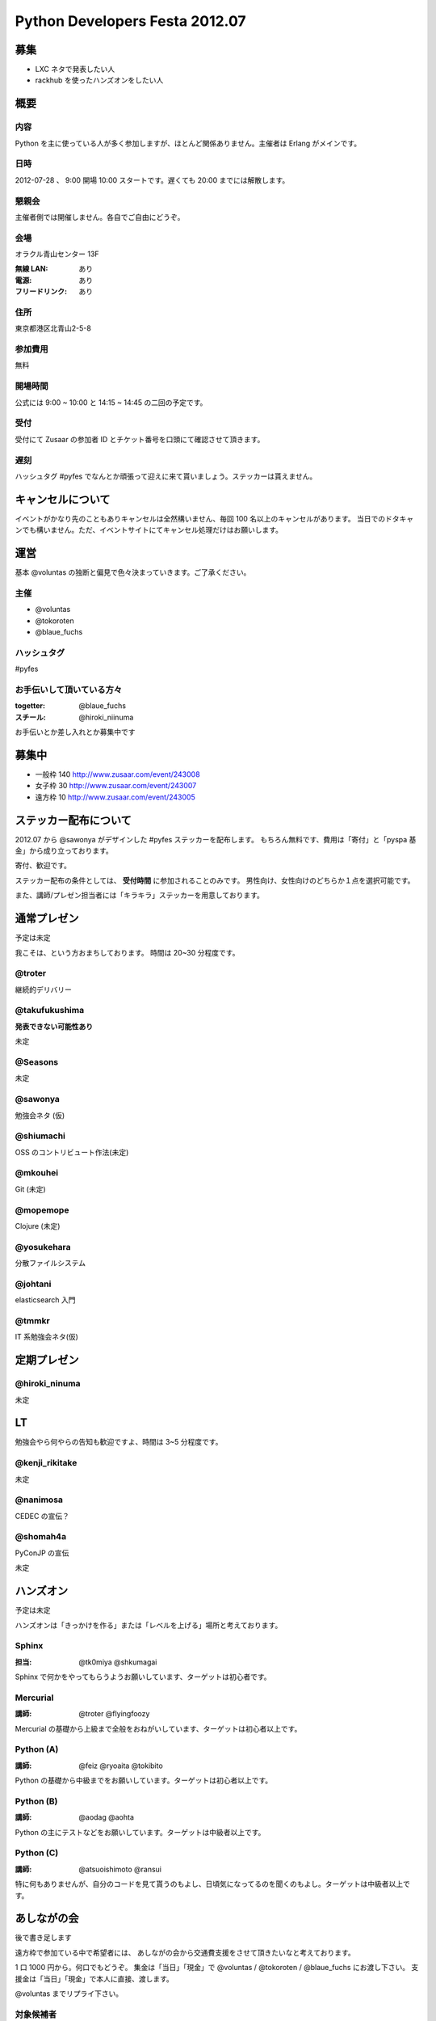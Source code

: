 ###############################
Python Developers Festa 2012.07
###############################

募集
====

- LXC ネタで発表したい人
- rackhub を使ったハンズオンをしたい人

概要
====

内容
----

Python を主に使っている人が多く参加しますが、ほとんど関係ありません。主催者は Erlang がメインです。

日時
----

2012-07-28 、 9:00 開場 10:00 スタートです。遅くても 20:00 までには解散します。

懇親会
------

主催者側では開催しません。各自でご自由にどうぞ。

会場
----

オラクル青山センター 13F 

:無線 LAN: あり
:電源: あり
:フリードリンク: あり

住所
----

東京都港区北青山2-5-8 

参加費用
--------

無料

開場時間
--------

公式には 9:00 ~ 10:00 と 14:15 ~ 14:45 の二回の予定です。

受付
----

受付にて Zusaar の参加者 ID とチケット番号を口頭にて確認させて頂きます。

遅刻
----

ハッシュタグ #pyfes でなんとか頑張って迎えに来て貰いましょう。ステッカーは貰えません。

キャンセルについて
==================

イベントがかなり先のこともありキャンセルは全然構いません、毎回 100 名以上のキャンセルがあります。
当日でのドタキャンでも構いません。ただ、イベントサイトにてキャンセル処理だけはお願いします。

運営
====

基本 @voluntas の独断と偏見で色々決まっていきます。ご了承ください。

主催
----

- @voluntas
- @tokoroten
- @blaue_fuchs

ハッシュタグ
------------

#pyfes

お手伝いして頂いている方々
--------------------------

:togetter: @blaue_fuchs
:スチール: @hiroki_niinuma

お手伝いとか差し入れとか募集中です

募集中
======

- 一般枠 140 http://www.zusaar.com/event/243008
- 女子枠 30 http://www.zusaar.com/event/243007
- 遠方枠 10 http://www.zusaar.com/event/243005

ステッカー配布について
======================

2012.07 から @sawonya がデザインした #pyfes ステッカーを配布します。
もちろん無料です、費用は「寄付」と「pyspa 基金」から成り立っております。

寄付、歓迎です。

ステッカー配布の条件としては、 **受付時間** に参加されることのみです。
男性向け、女性向けのどちらか１点を選択可能です。

また、講師/プレゼン担当者には「キラキラ」ステッカーを用意しております。

通常プレゼン
============

予定は未定

我こそは、という方おまちしております。
時間は 20~30 分程度です。

@troter
-------

継続的デリバリー

@takufukushima
--------------

**発表できない可能性あり**

未定

@Seasons
--------

未定

@sawonya
--------

勉強会ネタ (仮)

@shiumachi
----------

OSS のコントリビュート作法(未定)

@mkouhei
--------

Git (未定)

@mopemope
---------

Clojure (未定)

@yosukehara
-----------

分散ファイルシステム

@johtani
--------

elasticsearch 入門

@tmmkr
------

IT 系勉強会ネタ(仮)

定期プレゼン
============

@hiroki_ninuma
--------------

未定

LT
==

勉強会やら何やらの告知も歓迎ですよ、時間は 3~5 分程度です。

@kenji_rikitake
---------------

未定

@nanimosa
---------

CEDEC の宣伝？

@shomah4a
---------

PyConJP の宣伝

未定

ハンズオン
==========

予定は未定

ハンズオンは「きっかけを作る」または「レベルを上げる」場所と考えております。

Sphinx
------

:担当: @tk0miya @shkumagai

Sphinx で何かをやってもらうようお願いしています、ターゲットは初心者です。

Mercurial
---------

:講師: @troter @flyingfoozy

Mercurial の基礎から上級まで全般をおねがいしています、ターゲットは初心者以上です。

Python (A)
----------

:講師: @feiz @ryoaita @tokibito

Python の基礎から中級までをお願いしています。ターゲットは初心者以上です。

Python (B)
----------

:講師: @aodag @aohta

Python の主にテストなどをお願いしています。ターゲットは中級者以上です。

Python (C)
----------

:講師: @atsuoishimoto @ransui 

特に何もありませんが、自分のコードを見て貰うのもよし、日頃気になってるのを聞くのもよし。ターゲットは中級者以上です。

あしながの会
============

後で書き足します

遠方枠で参加ている中で希望者には、
あしながの会から交通費支援をさせて頂きたいなと考えております。

1 口 1000 円から。何口でもどうぞ。
集金は「当日」「現金」で @voluntas / @tokoroten / @blaue_fuchs にお渡し下さい。
支援金は「当日」「現金」で本人に直接、渡します。

@voluntas までリプライ下さい。

対象候補者
----------

- @tututen 

    - 推薦人 @tokibito
    - 交通費補助

賛同者
------

とりあえず金額が書いてなかった人は 1 口にしてあります。

- @turky * 3
- @lincolinnyan
- @yuitowest
- @blaue_fuchs
- @ransui
- @ryushi
- @itawasa
- @mitszo
- @Sugro
- @atusi * 5
- @xga

